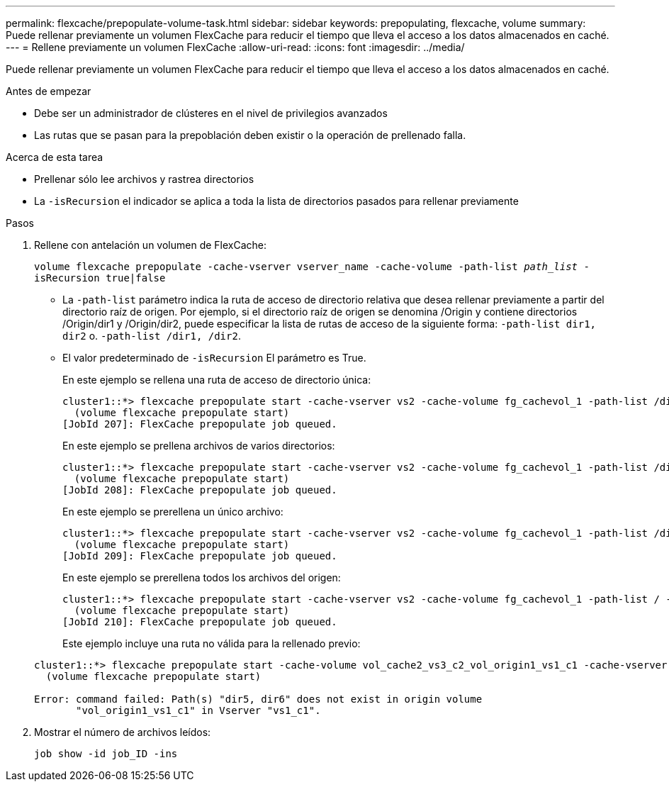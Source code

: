 ---
permalink: flexcache/prepopulate-volume-task.html 
sidebar: sidebar 
keywords: prepopulating, flexcache, volume 
summary: Puede rellenar previamente un volumen FlexCache para reducir el tiempo que lleva el acceso a los datos almacenados en caché. 
---
= Rellene previamente un volumen FlexCache
:allow-uri-read: 
:icons: font
:imagesdir: ../media/


[role="lead"]
Puede rellenar previamente un volumen FlexCache para reducir el tiempo que lleva el acceso a los datos almacenados en caché.

.Antes de empezar
* Debe ser un administrador de clústeres en el nivel de privilegios avanzados
* Las rutas que se pasan para la prepoblación deben existir o la operación de prellenado falla.


.Acerca de esta tarea
* Prellenar sólo lee archivos y rastrea directorios
* La `-isRecursion` el indicador se aplica a toda la lista de directorios pasados para rellenar previamente


.Pasos
. Rellene con antelación un volumen de FlexCache:
+
`volume flexcache prepopulate -cache-vserver vserver_name -cache-volume -path-list _path_list_ -isRecursion true|false`

+
** La `-path-list` parámetro indica la ruta de acceso de directorio relativa que desea rellenar previamente a partir del directorio raíz de origen. Por ejemplo, si el directorio raíz de origen se denomina /Origin y contiene directorios /Origin/dir1 y /Origin/dir2, puede especificar la lista de rutas de acceso de la siguiente forma: `-path-list dir1, dir2` o. `-path-list /dir1, /dir2`.
** El valor predeterminado de `-isRecursion` El parámetro es True.
+
En este ejemplo se rellena una ruta de acceso de directorio única:

+
[listing]
----
cluster1::*> flexcache prepopulate start -cache-vserver vs2 -cache-volume fg_cachevol_1 -path-list /dir1
  (volume flexcache prepopulate start)
[JobId 207]: FlexCache prepopulate job queued.
----
+
En este ejemplo se prellena archivos de varios directorios:

+
[listing]
----
cluster1::*> flexcache prepopulate start -cache-vserver vs2 -cache-volume fg_cachevol_1 -path-list /dir1,/dir2,/dir3,/dir4
  (volume flexcache prepopulate start)
[JobId 208]: FlexCache prepopulate job queued.
----
+
En este ejemplo se prerellena un único archivo:

+
[listing]
----
cluster1::*> flexcache prepopulate start -cache-vserver vs2 -cache-volume fg_cachevol_1 -path-list /dir1/file1.txt
  (volume flexcache prepopulate start)
[JobId 209]: FlexCache prepopulate job queued.
----
+
En este ejemplo se prerellena todos los archivos del origen:

+
[listing]
----
cluster1::*> flexcache prepopulate start -cache-vserver vs2 -cache-volume fg_cachevol_1 -path-list / -isRecursion true
  (volume flexcache prepopulate start)
[JobId 210]: FlexCache prepopulate job queued.
----
+
Este ejemplo incluye una ruta no válida para la rellenado previo:

+
[listing]
----
cluster1::*> flexcache prepopulate start -cache-volume vol_cache2_vs3_c2_vol_origin1_vs1_c1 -cache-vserver vs3_c2 -path-list /dir1, dir5, dir6
  (volume flexcache prepopulate start)

Error: command failed: Path(s) "dir5, dir6" does not exist in origin volume
       "vol_origin1_vs1_c1" in Vserver "vs1_c1".
----


. Mostrar el número de archivos leídos:
+
`job show -id job_ID -ins`


